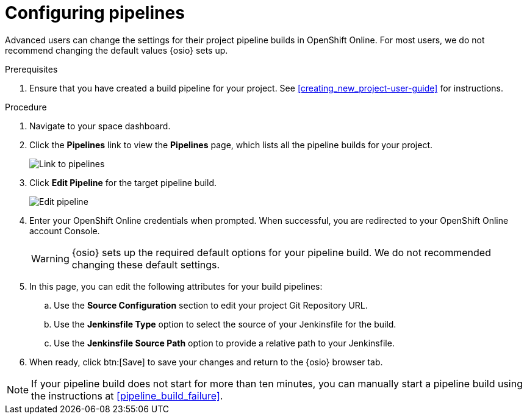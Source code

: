 [id="configuring_pipelines"]
= Configuring pipelines

Advanced users can change the settings for their project pipeline builds in OpenShift Online. For most users, we do not recommend changing the default values {osio} sets up.

.Prerequisites

. Ensure that you have created a build pipeline for your project. See <<creating_new_project-user-guide>> for instructions.

.Procedure

. Navigate to your space dashboard.
. Click the *Pipelines* link to view the *Pipelines* page, which lists all the pipeline builds for your project.
+
image::ug_pipeline_link.png[Link to pipelines]
+
. Click *Edit Pipeline* for the target pipeline build.
+
image::ug_edit_pipeline.png[Edit pipeline]
+
. Enter your OpenShift Online credentials when prompted. When successful, you are redirected to your OpenShift Online account Console.
+
WARNING: {osio} sets up the required default options for your pipeline build. We do not recommended changing these default settings.
+
. In this page, you can edit the following attributes for your build pipelines:
.. Use the *Source Configuration* section to edit your project Git Repository URL.
.. Use the *Jenkinsfile Type* option to select the source of your Jenkinsfile for the build.
.. Use the *Jenkinsfile Source Path* option to provide a relative path to your Jenkinsfile.
. When ready, click btn:[Save] to save your changes and return to the {osio} browser tab.

[NOTE]
====
If your pipeline build does not start for more than ten minutes, you can manually start a pipeline build using the instructions at <<pipeline_build_failure>>.
====
